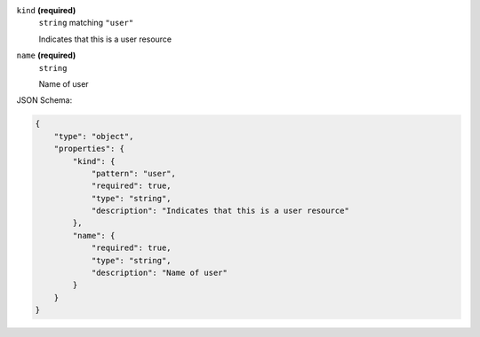 





``kind`` **(required)**
    ``string`` matching ``"user"``
    
    Indicates that this is a user resource



``name`` **(required)**
    ``string``
    
    Name of user










JSON Schema:

.. code-block:: javascript

    {
        "type": "object", 
        "properties": {
            "kind": {
                "pattern": "user", 
                "required": true, 
                "type": "string", 
                "description": "Indicates that this is a user resource"
            }, 
            "name": {
                "required": true, 
                "type": "string", 
                "description": "Name of user"
            }
        }
    }